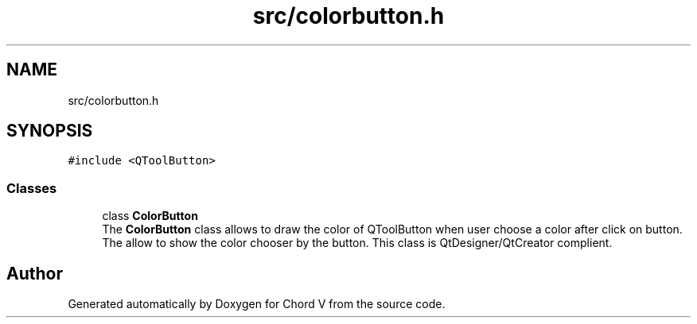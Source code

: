 .TH "src/colorbutton.h" 3 "Sun Apr 15 2018" "Version 0.1" "Chord V" \" -*- nroff -*-
.ad l
.nh
.SH NAME
src/colorbutton.h
.SH SYNOPSIS
.br
.PP
\fC#include <QToolButton>\fP
.br

.SS "Classes"

.in +1c
.ti -1c
.RI "class \fBColorButton\fP"
.br
.RI "The \fBColorButton\fP class allows to draw the color of QToolButton when user choose a color after click on button\&. The allow to show the color chooser by the button\&. This class is QtDesigner/QtCreator complient\&. "
.in -1c
.SH "Author"
.PP 
Generated automatically by Doxygen for Chord V from the source code\&.
